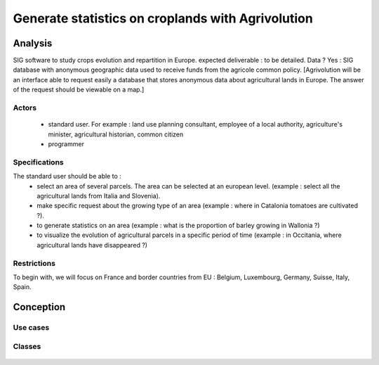 Generate statistics on croplands with Agrivolution
===================================================
Analysis
----------

SIG software to study crops evolution and repartition in Europe.
expected deliverable : to be detailed. 
Data ? Yes : SIG database with anonymous geographic data used to receive funds from the agricole common policy. 
[Agrivolution will be an interface able to request easily a database that stores anonymous data about agricultural lands in Europe. The answer of the request should be viewable on a map.]

Actors
~~~~~~~~

    - standard user. For example : land use planning consultant, employee of a local authority, agriculture's minister, agricultural historian, common citizen
    - programmer


Specifications
~~~~~~~~~~~~~~~
    
The standard user should be able to :  
    - select an area of several parcels. The area can be selected at an european level. (example : select all the agricultural lands from Italia and Slovenia).
    - make specific request about the growing type of an area (example : where in Catalonia tomatoes are cultivated ?). 
    - to generate statistics on an area (example : what is the proportion of barley growing in Wallonia ?)
    - to visualize the evolution of agricultural parcels in a specific period of time (example : in Occitania, where agricultural lands have disappeared ?)


Restrictions
~~~~~~~~~~~~~~~~
To begin with, we will focus on France and border countries from EU : Belgium, Luxembourg, Germany, Suisse, Italy, Spain. 


Conception
-----------

Use cases
~~~~~~~~~~

  .. image:: ../images/useCases.png
    :width: 800

Classes
~~~~~~~~
    .. image:: ../images/classes.png
      :width: 800